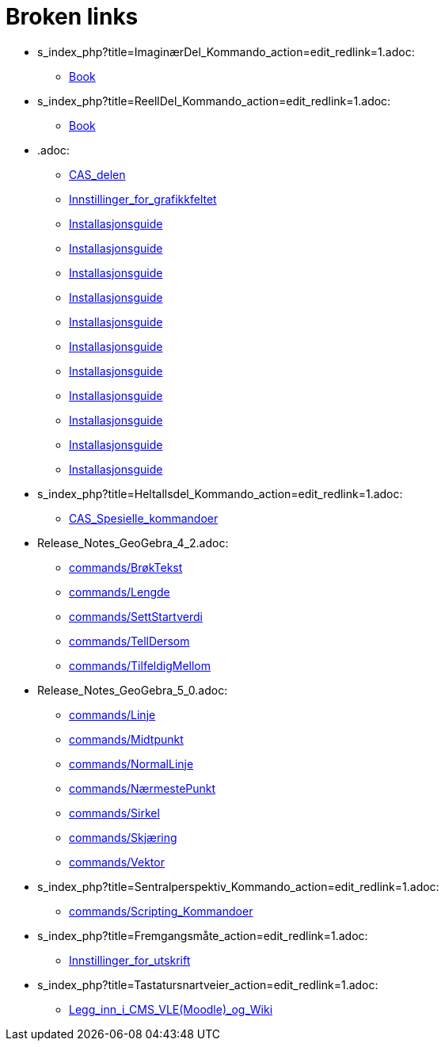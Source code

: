 = Broken links

* s_index_php?title=ImaginærDel_Kommando_action=edit_redlink=1.adoc:
 
 ** xref:Book.adoc[Book]
* s_index_php?title=ReellDel_Kommando_action=edit_redlink=1.adoc:
 
 ** xref:Book.adoc[Book]
* .adoc:
 
 ** xref:CAS_delen.adoc[CAS_delen]
 ** xref:Innstillinger_for_grafikkfeltet.adoc[Innstillinger_for_grafikkfeltet]
 ** xref:Installasjonsguide.adoc[Installasjonsguide]
 ** xref:Installasjonsguide.adoc[Installasjonsguide]
 ** xref:Installasjonsguide.adoc[Installasjonsguide]
 ** xref:Installasjonsguide.adoc[Installasjonsguide]
 ** xref:Installasjonsguide.adoc[Installasjonsguide]
 ** xref:Installasjonsguide.adoc[Installasjonsguide]
 ** xref:Installasjonsguide.adoc[Installasjonsguide]
 ** xref:Installasjonsguide.adoc[Installasjonsguide]
 ** xref:Installasjonsguide.adoc[Installasjonsguide]
 ** xref:Installasjonsguide.adoc[Installasjonsguide]
 ** xref:Installasjonsguide.adoc[Installasjonsguide]
* s_index_php?title=Heltallsdel_Kommando_action=edit_redlink=1.adoc:
 
 ** xref:CAS_Spesielle_kommandoer.adoc[CAS_Spesielle_kommandoer]
* Release_Notes_GeoGebra_4_2.adoc:
 
 ** xref:commands/BrøkTekst.adoc[commands/BrøkTekst]
 ** xref:commands/Lengde.adoc[commands/Lengde]
 ** xref:commands/SettStartverdi.adoc[commands/SettStartverdi]
 ** xref:commands/TellDersom.adoc[commands/TellDersom]
 ** xref:commands/TilfeldigMellom.adoc[commands/TilfeldigMellom]
* Release_Notes_GeoGebra_5_0.adoc:
 
 ** xref:commands/Linje.adoc[commands/Linje]
 ** xref:commands/Midtpunkt.adoc[commands/Midtpunkt]
 ** xref:commands/NormalLinje.adoc[commands/NormalLinje]
 ** xref:commands/NærmestePunkt.adoc[commands/NærmestePunkt]
 ** xref:commands/Sirkel.adoc[commands/Sirkel]
 ** xref:commands/Skjæring.adoc[commands/Skjæring]
 ** xref:commands/Vektor.adoc[commands/Vektor]
* s_index_php?title=Sentralperspektiv_Kommando_action=edit_redlink=1.adoc:
 
 ** xref:commands/Scripting_Kommandoer.adoc[commands/Scripting_Kommandoer]
* s_index_php?title=Fremgangsmåte_action=edit_redlink=1.adoc:
 
 ** xref:Innstillinger_for_utskrift.adoc[Innstillinger_for_utskrift]
* s_index_php?title=Tastatursnartveier_action=edit_redlink=1.adoc:
 
 ** xref:Legg_inn_i_CMS_VLE_(Moodle)_og_Wiki.adoc[Legg_inn_i_CMS_VLE_(Moodle)_og_Wiki]


